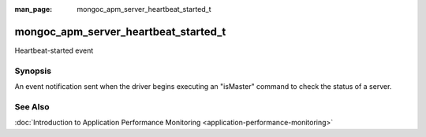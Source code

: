 :man_page: mongoc_apm_server_heartbeat_started_t

mongoc_apm_server_heartbeat_started_t
=====================================

Heartbeat-started event

Synopsis
--------

An event notification sent when the driver begins executing an "isMaster" command to check the status of a server.

See Also
--------

:doc:`Introduction to Application Performance Monitoring <application-performance-monitoring>`

.. only:: html

  Functions
  ---------

  .. toctree::
    :titlesonly:
    :maxdepth: 1

    mongoc_apm_server_heartbeat_started_get_awaited
    mongoc_apm_server_heartbeat_started_get_context
    mongoc_apm_server_heartbeat_started_get_host


